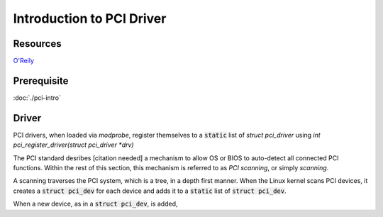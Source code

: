 Introduction to PCI Driver
==========================

Resources
---------

`O'Reily <http://www.oreilly.com/openbook/linuxdrive3/book/ch12.pdf>`_

Prerequisite
------------
:doc:`./pci-intro`


Driver
------

PCI drivers, when loaded via `modprobe`, register themselves to a :code:`static`
list of `struct pci_driver` using `int pci_register_driver(struct pci_driver
*drv)`


The PCI standard desribes [citation needed] a mechanism to allow OS or BIOS to
auto-detect all connected PCI functions. Within the rest of this section, this
mechanism is referred to as *PCI scanning*, or simply *scanning*.

A scanning traverses the PCI system, which is a tree, in a depth first manner.
When the Linux kernel scans PCI devices, it creates a :code:`struct pci_dev` for
each device and adds it to a :code:`static` list of :code:`struct pci_dev`.

When a new device, as in a :code:`struct pci_dev`, is added,
